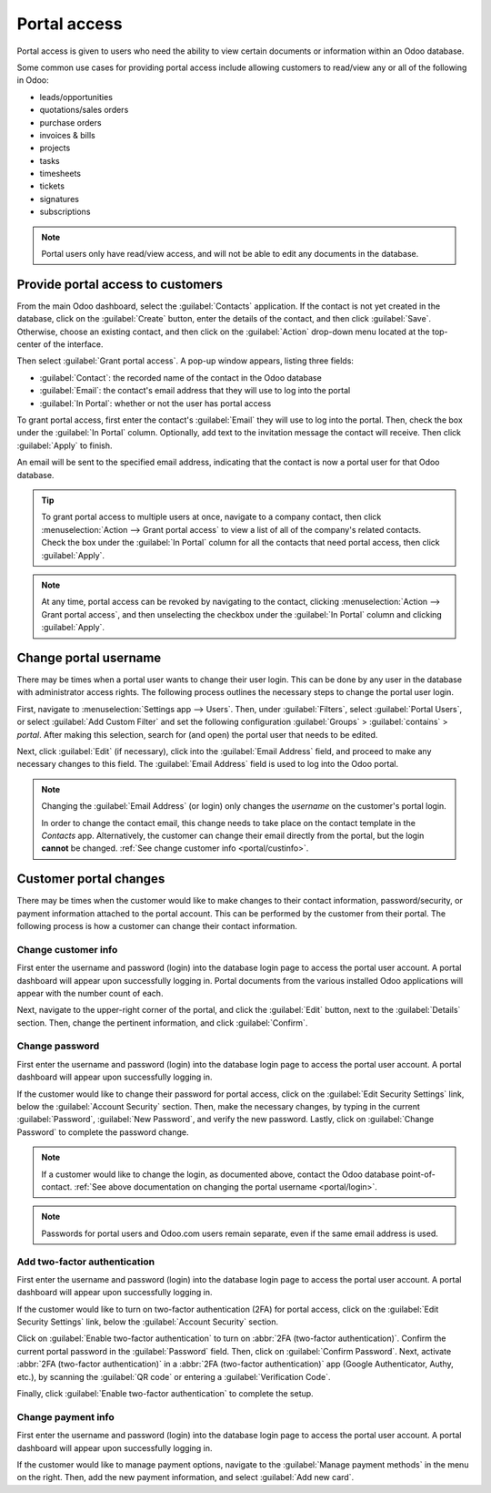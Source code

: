 =============
Portal access
=============

.. _portal/main:

Portal access is given to users who need the ability to view certain documents or information within
an Odoo database.

Some common use cases for providing portal access include allowing customers to read/view any or all
of the following in Odoo:

- leads/opportunities
- quotations/sales orders
- purchase orders
- invoices & bills
- projects
- tasks
- timesheets
- tickets
- signatures
- subscriptions

.. note::
   Portal users only have read/view access, and will not be able to edit any documents in the
   database.

Provide portal access to customers
==================================

From the main Odoo dashboard, select the :guilabel:`Contacts` application. If the contact is not yet
created in the database, click on the :guilabel:`Create` button, enter the details of the contact,
and then click :guilabel:`Save`. Otherwise, choose an existing contact, and then click on the
:guilabel:`Action` drop-down menu located at the top-center of the interface.

.. image:: portal/grant-portal-access.png
   :align: center
   :alt: Use the Contacts application to give portal access to users.

Then select :guilabel:`Grant portal access`. A pop-up window appears, listing three fields:

- :guilabel:`Contact`: the recorded name of the contact in the Odoo database
- :guilabel:`Email`: the contact's email address that they will use to log into the portal
- :guilabel:`In Portal`: whether or not the user has portal access

To grant portal access, first enter the contact's :guilabel:`Email` they will use to log into the
portal. Then, check the box under the :guilabel:`In Portal` column. Optionally, add text to the
invitation message the contact will receive. Then click :guilabel:`Apply` to finish.

.. image:: portal/add-contact-to-portal.png
   :align: center
   :alt: An email address and corresponding checkbox for the contact need to be filled in before
         sending a portal invitation.

An email will be sent to the specified email address, indicating that the contact is now a portal
user for that Odoo database.

.. tip::
   To grant portal access to multiple users at once, navigate to a company contact, then click
   :menuselection:`Action --> Grant portal access` to view a list of all of the company's related
   contacts. Check the box under the :guilabel:`In Portal` column for all the contacts that need
   portal access, then click :guilabel:`Apply`.

.. note::
   At any time, portal access can be revoked by navigating to the contact, clicking
   :menuselection:`Action --> Grant portal access`, and then unselecting the checkbox under the
   :guilabel:`In Portal` column and clicking :guilabel:`Apply`.

.. _portal/login:

Change portal username
======================

There may be times when a portal user wants to change their user login. This can be done by any user
in the database with administrator access rights. The following process outlines the necessary steps
to change the portal user login.

.. seealso::
   :doc:`See the documentation on setting access rights
   </applications/general/users/access_rights>`.

First, navigate to :menuselection:`Settings app --> Users`. Then, under :guilabel:`Filters`, select
:guilabel:`Portal Users`, or select :guilabel:`Add Custom Filter` and set the following
configuration :guilabel:`Groups` > :guilabel:`contains` > `portal`. After making this selection,
search for (and open) the portal user that needs to be edited.

Next, click :guilabel:`Edit` (if necessary), click into the :guilabel:`Email Address` field, and
proceed to make any necessary changes to this field. The :guilabel:`Email Address` field is used to
log into the Odoo portal.

.. note::
   Changing the :guilabel:`Email Address` (or login) only changes the *username* on the customer's
   portal login.

   In order to change the contact email, this change needs to take place on the contact template in
   the *Contacts* app. Alternatively, the customer can change their email directly from the portal,
   but the login **cannot** be changed. :ref:`See change customer info <portal/custinfo>`.

Customer portal changes
=======================

There may be times when the customer would like to make changes to their contact information,
password/security, or payment information attached to the portal account. This can be performed by
the customer from their portal. The following process is how a customer can change their contact
information.

.. _portal/custinfo:

Change customer info
--------------------

First enter the username and password (login) into the database login page to access the portal user
account. A portal dashboard will appear upon successfully logging in. Portal documents from the
various installed Odoo applications will appear with the number count of each.

.. seealso::
   :ref:`Portal access documentation <portal/main>`.

Next, navigate to the upper-right corner of the portal, and click the :guilabel:`Edit` button, next
to the :guilabel:`Details` section. Then, change the pertinent information, and click
:guilabel:`Confirm`.

Change password
---------------

First enter the username and password (login) into the database login page to access the portal user
account. A portal dashboard will appear upon successfully logging in.

If the customer would like to change their password for portal access, click on the :guilabel:`Edit
Security Settings` link, below the :guilabel:`Account Security` section. Then, make the necessary
changes, by typing in the current :guilabel:`Password`, :guilabel:`New Password`, and verify the new
password. Lastly, click on :guilabel:`Change Password` to complete the password change.

.. note::
   If a customer would like to change the login, as documented above, contact the Odoo database
   point-of-contact. :ref:`See above documentation on changing the portal username <portal/login>`.

.. note::
   Passwords for portal users and Odoo.com users remain separate, even if the same email address is
   used.

Add two-factor authentication
-----------------------------

First enter the username and password (login) into the database login page to access the portal user
account. A portal dashboard will appear upon successfully logging in.

If the customer would like to turn on two-factor authentication (2FA) for portal access, click on
the :guilabel:`Edit Security Settings` link, below the :guilabel:`Account Security` section.

Click on :guilabel:`Enable two-factor authentication` to turn on :abbr:`2FA (two-factor
authentication)`. Confirm the current portal password in the :guilabel:`Password` field. Then, click
on :guilabel:`Confirm Password`. Next, activate :abbr:`2FA (two-factor authentication)` in a
:abbr:`2FA (two-factor authentication)` app (Google Authenticator, Authy, etc.), by scanning the
:guilabel:`QR code` or entering a :guilabel:`Verification Code`.

Finally, click :guilabel:`Enable two-factor authentication` to complete the setup.

.. _users-portal-payment-methods:

Change payment info
-------------------

First enter the username and password (login) into the database login page to access the portal user
account. A portal dashboard will appear upon successfully logging in.

If the customer would like to manage payment options, navigate to the :guilabel:`Manage payment
methods` in the menu on the right. Then, add the new payment information, and select :guilabel:`Add
new card`.
